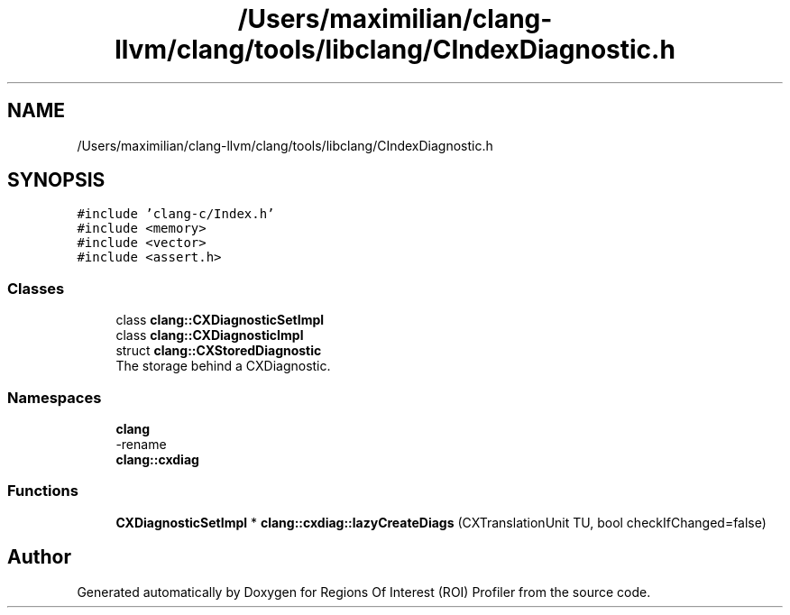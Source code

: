 .TH "/Users/maximilian/clang-llvm/clang/tools/libclang/CIndexDiagnostic.h" 3 "Sat Feb 12 2022" "Version 1.2" "Regions Of Interest (ROI) Profiler" \" -*- nroff -*-
.ad l
.nh
.SH NAME
/Users/maximilian/clang-llvm/clang/tools/libclang/CIndexDiagnostic.h
.SH SYNOPSIS
.br
.PP
\fC#include 'clang\-c/Index\&.h'\fP
.br
\fC#include <memory>\fP
.br
\fC#include <vector>\fP
.br
\fC#include <assert\&.h>\fP
.br

.SS "Classes"

.in +1c
.ti -1c
.RI "class \fBclang::CXDiagnosticSetImpl\fP"
.br
.ti -1c
.RI "class \fBclang::CXDiagnosticImpl\fP"
.br
.ti -1c
.RI "struct \fBclang::CXStoredDiagnostic\fP"
.br
.RI "The storage behind a CXDiagnostic\&. "
.in -1c
.SS "Namespaces"

.in +1c
.ti -1c
.RI " \fBclang\fP"
.br
.RI "-rename "
.ti -1c
.RI " \fBclang::cxdiag\fP"
.br
.in -1c
.SS "Functions"

.in +1c
.ti -1c
.RI "\fBCXDiagnosticSetImpl\fP * \fBclang::cxdiag::lazyCreateDiags\fP (CXTranslationUnit TU, bool checkIfChanged=false)"
.br
.in -1c
.SH "Author"
.PP 
Generated automatically by Doxygen for Regions Of Interest (ROI) Profiler from the source code\&.
